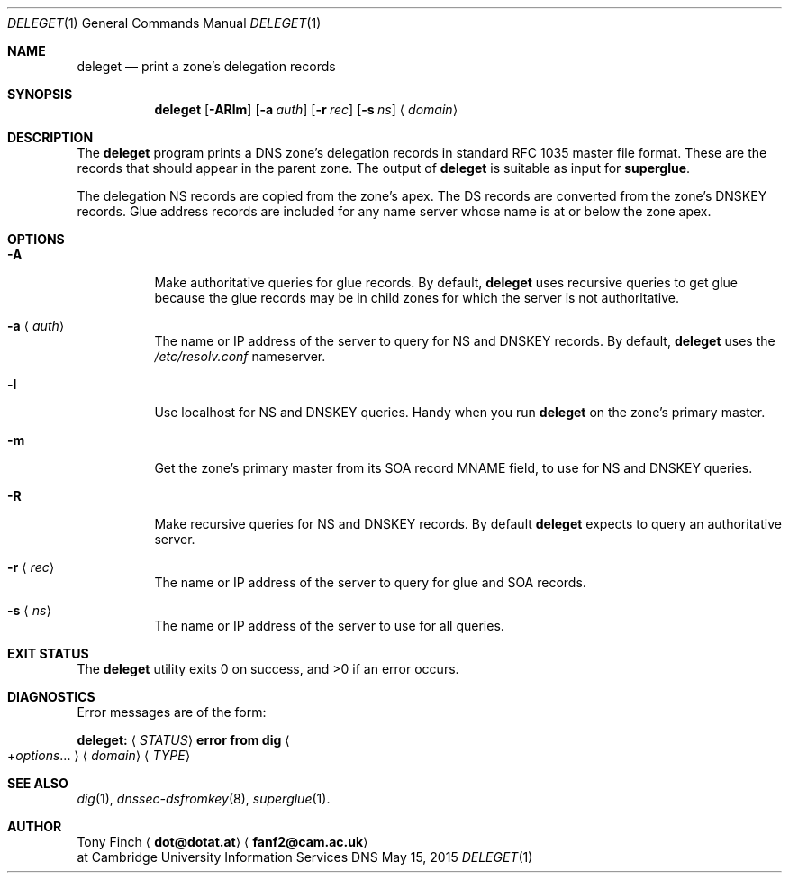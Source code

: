 .Dd May 15, 2015
.Dt DELEGET 1 "DNS Commands Manual"
.Os DNS
.Sh NAME
.Nm deleget
.Nd print a zone's delegation records
.Sh SYNOPSIS
.Nm
.Op Fl ARlm
.Op Fl a Ar auth
.Op Fl r Ar rec
.Op Fl s Ar ns
.Aq Ar domain
.Sh DESCRIPTION
The
.Nm
program prints a
.Tn DNS
zone's delegation records
in standard RFC 1035 master file format.
These are the records that should appear in the parent zone.
The output of
.Nm
is suitable as input for
.Nm superglue .
.Pp
The delegation NS records are copied from the zone's apex.
The DS records are converted from the zone's DNSKEY records.
Glue address records are included
for any name server whose name is at or below the zone apex.
.Sh OPTIONS
.Bl -tag -width indent
.It Fl A
Make authoritative queries for glue records.
By default,
.Nm
uses recursive queries to get glue
because the glue records may be in child zones
for which the server is not authoritative.
.It Fl a Aq Ar auth
The name or IP address of the server to query
for NS and DNSKEY records.
By default,
.Nm
uses the
.Pa /etc/resolv.conf
nameserver.
.It Fl l
Use localhost for NS and DNSKEY queries.
Handy when you run
.Nm
on the zone's primary master.
.It Fl m
Get the zone's primary master from its
SOA record MNAME field,
to use for NS and DNSKEY queries.
.It Fl R
Make recursive queries for NS and DNSKEY records.
By default
.Nm
expects to query an authoritative server.
.It Fl r Aq Ar rec
The name or IP address of the server to query
for glue and SOA records.
.It Fl s Aq Ar ns
The name or IP address of the server to
use for all queries.
.El
.Sh EXIT STATUS
.Ex -std
.Sh DIAGNOSTICS
Error messages are of the form:
.Bl -item
.It
.Li deleget:
.Aq Ar STATUS
.Li error from dig
.Ao + Ns Ar options Ns ... Ac
.Aq Ar domain
.Aq Ar TYPE
.El
.Sh SEE ALSO
.Xr dig 1 ,
.Xr dnssec-dsfromkey 8 ,
.Xr superglue 1 .
.Sh AUTHOR
.An Tony Finch
.Aq Li dot@dotat.at
.Aq Li fanf2@cam.ac.uk
.br
at Cambridge University Information Services
.\" You may do anything with this. It has no warranty.
.\" http://creativecommons.org/publicdomain/zero/1.0/
